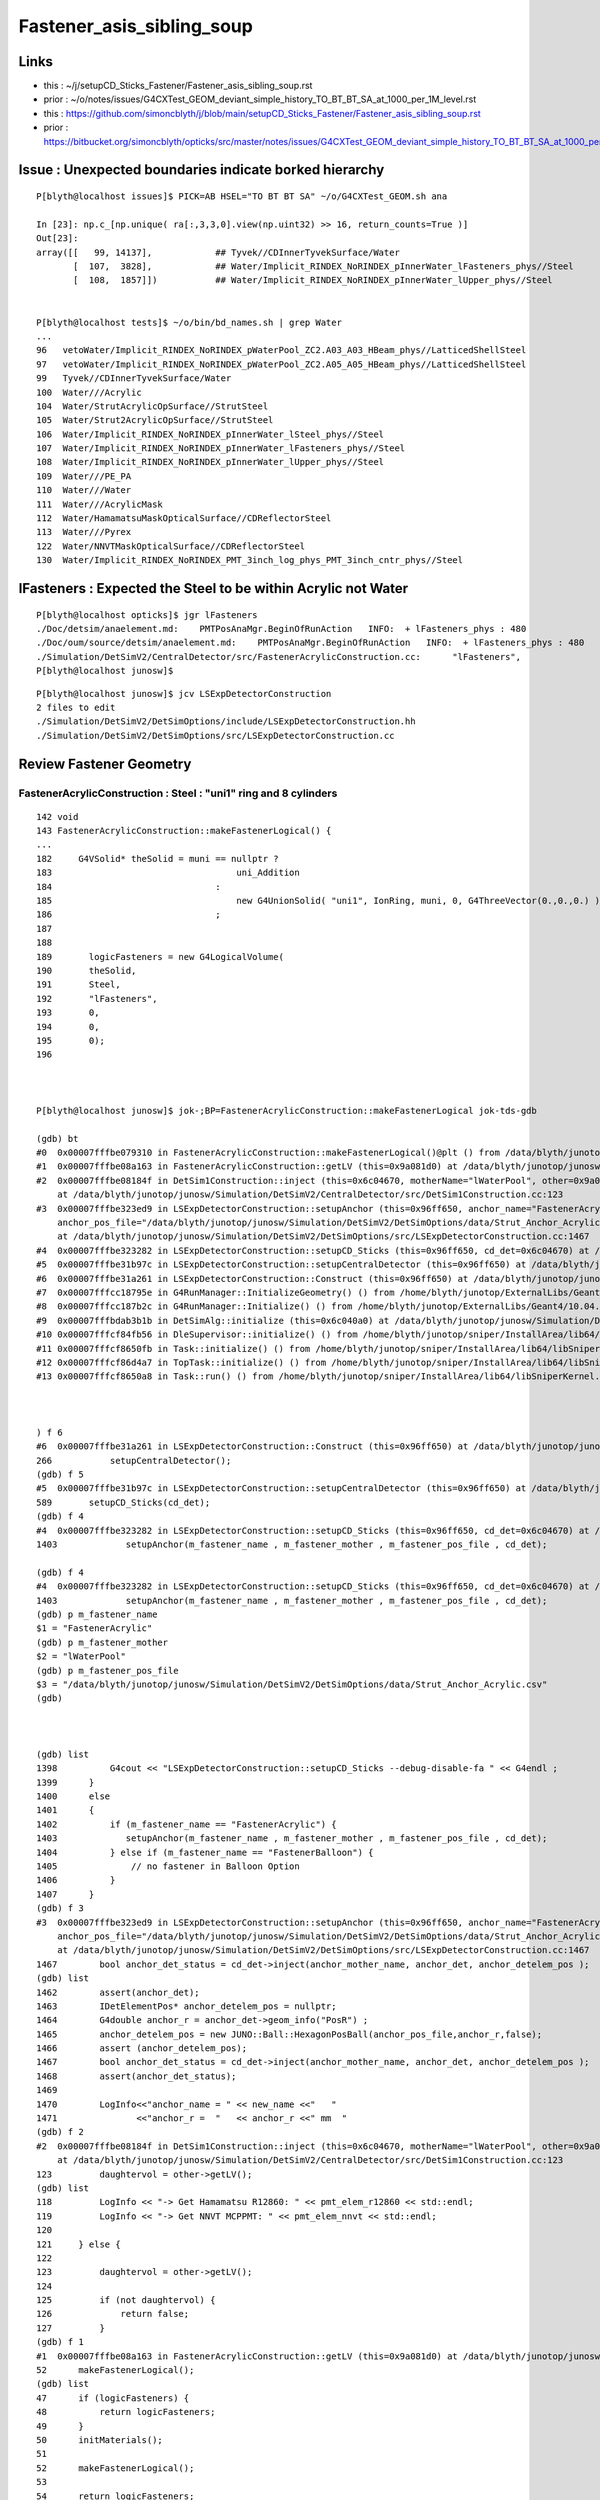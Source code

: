 Fastener_asis_sibling_soup
===========================

Links
--------


* this : ~/j/setupCD_Sticks_Fastener/Fastener_asis_sibling_soup.rst
* prior : ~/o/notes/issues/G4CXTest_GEOM_deviant_simple_history_TO_BT_BT_SA_at_1000_per_1M_level.rst

* this : https://github.com/simoncblyth/j/blob/main/setupCD_Sticks_Fastener/Fastener_asis_sibling_soup.rst
* prior : https://bitbucket.org/simoncblyth/opticks/src/master/notes/issues/G4CXTest_GEOM_deviant_simple_history_TO_BT_BT_SA_at_1000_per_1M_level.rst



Issue : Unexpected boundaries indicate borked hierarchy
--------------------------------------------------------------

:: 

    P[blyth@localhost issues]$ PICK=AB HSEL="TO BT BT SA" ~/o/G4CXTest_GEOM.sh ana 

    In [23]: np.c_[np.unique( ra[:,3,3,0].view(np.uint32) >> 16, return_counts=True )]
    Out[23]: 
    array([[   99, 14137],            ## Tyvek//CDInnerTyvekSurface/Water
           [  107,  3828],            ## Water/Implicit_RINDEX_NoRINDEX_pInnerWater_lFasteners_phys//Steel
           [  108,  1857]])           ## Water/Implicit_RINDEX_NoRINDEX_pInnerWater_lUpper_phys//Steel


    P[blyth@localhost tests]$ ~/o/bin/bd_names.sh | grep Water
    ...
    96   vetoWater/Implicit_RINDEX_NoRINDEX_pWaterPool_ZC2.A03_A03_HBeam_phys//LatticedShellSteel
    97   vetoWater/Implicit_RINDEX_NoRINDEX_pWaterPool_ZC2.A05_A05_HBeam_phys//LatticedShellSteel
    99   Tyvek//CDInnerTyvekSurface/Water
    100  Water///Acrylic
    104  Water/StrutAcrylicOpSurface//StrutSteel
    105  Water/Strut2AcrylicOpSurface//StrutSteel
    106  Water/Implicit_RINDEX_NoRINDEX_pInnerWater_lSteel_phys//Steel
    107  Water/Implicit_RINDEX_NoRINDEX_pInnerWater_lFasteners_phys//Steel
    108  Water/Implicit_RINDEX_NoRINDEX_pInnerWater_lUpper_phys//Steel
    109  Water///PE_PA
    110  Water///Water
    111  Water///AcrylicMask
    112  Water/HamamatsuMaskOpticalSurface//CDReflectorSteel
    113  Water///Pyrex
    122  Water/NNVTMaskOpticalSurface//CDReflectorSteel
    130  Water/Implicit_RINDEX_NoRINDEX_PMT_3inch_log_phys_PMT_3inch_cntr_phys//Steel



lFasteners : Expected the Steel to be within Acrylic not Water
------------------------------------------------------------------

::

    P[blyth@localhost opticks]$ jgr lFasteners
    ./Doc/detsim/anaelement.md:    PMTPosAnaMgr.BeginOfRunAction   INFO:  + lFasteners_phys : 480
    ./Doc/oum/source/detsim/anaelement.md:    PMTPosAnaMgr.BeginOfRunAction   INFO:  + lFasteners_phys : 480
    ./Simulation/DetSimV2/CentralDetector/src/FastenerAcrylicConstruction.cc:      "lFasteners",
    P[blyth@localhost junosw]$ 


::

    P[blyth@localhost junosw]$ jcv LSExpDetectorConstruction
    2 files to edit
    ./Simulation/DetSimV2/DetSimOptions/include/LSExpDetectorConstruction.hh
    ./Simulation/DetSimV2/DetSimOptions/src/LSExpDetectorConstruction.cc



Review Fastener Geometry
----------------------------


FastenerAcrylicConstruction : Steel : "uni1" ring and 8 cylinders
~~~~~~~~~~~~~~~~~~~~~~~~~~~~~~~~~~~~~~~~~~~~~~~~~~~~~~~~~~~~~~~~~~~~~

::

    142 void
    143 FastenerAcrylicConstruction::makeFastenerLogical() {
    ...
    182     G4VSolid* theSolid = muni == nullptr ?
    183                                   uni_Addition
    184                               :
    185                                   new G4UnionSolid( "uni1", IonRing, muni, 0, G4ThreeVector(0.,0.,0.) )
    186                               ;
    187 
    188 
    189       logicFasteners = new G4LogicalVolume(
    190       theSolid,
    191       Steel,
    192       "lFasteners",
    193       0,
    194       0,
    195       0);
    196 



    P[blyth@localhost junosw]$ jok-;BP=FastenerAcrylicConstruction::makeFastenerLogical jok-tds-gdb

    (gdb) bt
    #0  0x00007fffbe079310 in FastenerAcrylicConstruction::makeFastenerLogical()@plt () from /data/blyth/junotop/junosw/InstallArea/lib64/libCentralDetector.so
    #1  0x00007fffbe08a163 in FastenerAcrylicConstruction::getLV (this=0x9a081d0) at /data/blyth/junotop/junosw/Simulation/DetSimV2/CentralDetector/src/FastenerAcrylicConstruction.cc:52
    #2  0x00007fffbe08184f in DetSim1Construction::inject (this=0x6c04670, motherName="lWaterPool", other=0x9a081d0, pos=0x999d680)
        at /data/blyth/junotop/junosw/Simulation/DetSimV2/CentralDetector/src/DetSim1Construction.cc:123
    #3  0x00007fffbe323ed9 in LSExpDetectorConstruction::setupAnchor (this=0x96ff650, anchor_name="FastenerAcrylic", anchor_mother_name="lWaterPool", 
        anchor_pos_file="/data/blyth/junotop/junosw/Simulation/DetSimV2/DetSimOptions/data/Strut_Anchor_Acrylic.csv", cd_det=0x6c04670)
        at /data/blyth/junotop/junosw/Simulation/DetSimV2/DetSimOptions/src/LSExpDetectorConstruction.cc:1467
    #4  0x00007fffbe323282 in LSExpDetectorConstruction::setupCD_Sticks (this=0x96ff650, cd_det=0x6c04670) at /data/blyth/junotop/junosw/Simulation/DetSimV2/DetSimOptions/src/LSExpDetectorConstruction.cc:1403
    #5  0x00007fffbe31b97c in LSExpDetectorConstruction::setupCentralDetector (this=0x96ff650) at /data/blyth/junotop/junosw/Simulation/DetSimV2/DetSimOptions/src/LSExpDetectorConstruction.cc:589
    #6  0x00007fffbe31a261 in LSExpDetectorConstruction::Construct (this=0x96ff650) at /data/blyth/junotop/junosw/Simulation/DetSimV2/DetSimOptions/src/LSExpDetectorConstruction.cc:266
    #7  0x00007fffcc18795e in G4RunManager::InitializeGeometry() () from /home/blyth/junotop/ExternalLibs/Geant4/10.04.p02.juno/lib64/libG4run.so
    #8  0x00007fffcc187b2c in G4RunManager::Initialize() () from /home/blyth/junotop/ExternalLibs/Geant4/10.04.p02.juno/lib64/libG4run.so
    #9  0x00007fffbdab3b1b in DetSimAlg::initialize (this=0x6c040a0) at /data/blyth/junotop/junosw/Simulation/DetSimV2/DetSimAlg/src/DetSimAlg.cc:80
    #10 0x00007fffcf84fb56 in DleSupervisor::initialize() () from /home/blyth/junotop/sniper/InstallArea/lib64/libSniperKernel.so
    #11 0x00007fffcf8650fb in Task::initialize() () from /home/blyth/junotop/sniper/InstallArea/lib64/libSniperKernel.so
    #12 0x00007fffcf86d4a7 in TopTask::initialize() () from /home/blyth/junotop/sniper/InstallArea/lib64/libSniperKernel.so
    #13 0x00007fffcf8650a8 in Task::run() () from /home/blyth/junotop/sniper/InstallArea/lib64/libSniperKernel.so



    ) f 6
    #6  0x00007fffbe31a261 in LSExpDetectorConstruction::Construct (this=0x96ff650) at /data/blyth/junotop/junosw/Simulation/DetSimV2/DetSimOptions/src/LSExpDetectorConstruction.cc:266
    266           setupCentralDetector();
    (gdb) f 5
    #5  0x00007fffbe31b97c in LSExpDetectorConstruction::setupCentralDetector (this=0x96ff650) at /data/blyth/junotop/junosw/Simulation/DetSimV2/DetSimOptions/src/LSExpDetectorConstruction.cc:589
    589       setupCD_Sticks(cd_det);
    (gdb) f 4
    #4  0x00007fffbe323282 in LSExpDetectorConstruction::setupCD_Sticks (this=0x96ff650, cd_det=0x6c04670) at /data/blyth/junotop/junosw/Simulation/DetSimV2/DetSimOptions/src/LSExpDetectorConstruction.cc:1403
    1403             setupAnchor(m_fastener_name , m_fastener_mother , m_fastener_pos_file , cd_det);    

    (gdb) f 4
    #4  0x00007fffbe323282 in LSExpDetectorConstruction::setupCD_Sticks (this=0x96ff650, cd_det=0x6c04670) at /data/blyth/junotop/junosw/Simulation/DetSimV2/DetSimOptions/src/LSExpDetectorConstruction.cc:1403
    1403             setupAnchor(m_fastener_name , m_fastener_mother , m_fastener_pos_file , cd_det);    
    (gdb) p m_fastener_name
    $1 = "FastenerAcrylic"
    (gdb) p m_fastener_mother
    $2 = "lWaterPool"
    (gdb) p m_fastener_pos_file
    $3 = "/data/blyth/junotop/junosw/Simulation/DetSimV2/DetSimOptions/data/Strut_Anchor_Acrylic.csv"
    (gdb) 



    (gdb) list
    1398          G4cout << "LSExpDetectorConstruction::setupCD_Sticks --debug-disable-fa " << G4endl ; 
    1399      }
    1400      else
    1401      { 
    1402          if (m_fastener_name == "FastenerAcrylic") {
    1403             setupAnchor(m_fastener_name , m_fastener_mother , m_fastener_pos_file , cd_det);    
    1404          } else if (m_fastener_name == "FastenerBalloon") {
    1405              // no fastener in Balloon Option
    1406          }
    1407      }
    (gdb) f 3
    #3  0x00007fffbe323ed9 in LSExpDetectorConstruction::setupAnchor (this=0x96ff650, anchor_name="FastenerAcrylic", anchor_mother_name="lWaterPool", 
        anchor_pos_file="/data/blyth/junotop/junosw/Simulation/DetSimV2/DetSimOptions/data/Strut_Anchor_Acrylic.csv", cd_det=0x6c04670)
        at /data/blyth/junotop/junosw/Simulation/DetSimV2/DetSimOptions/src/LSExpDetectorConstruction.cc:1467
    1467        bool anchor_det_status = cd_det->inject(anchor_mother_name, anchor_det, anchor_detelem_pos );
    (gdb) list
    1462        assert(anchor_det);
    1463        IDetElementPos* anchor_detelem_pos = nullptr;
    1464        G4double anchor_r = anchor_det->geom_info("PosR") ;  
    1465        anchor_detelem_pos = new JUNO::Ball::HexagonPosBall(anchor_pos_file,anchor_r,false);
    1466        assert (anchor_detelem_pos);
    1467        bool anchor_det_status = cd_det->inject(anchor_mother_name, anchor_det, anchor_detelem_pos );
    1468        assert(anchor_det_status);
    1469         
    1470        LogInfo<<"anchor_name = " << new_name <<"   "
    1471               <<"anchor_r =  "   << anchor_r <<" mm  "
    (gdb) f 2
    #2  0x00007fffbe08184f in DetSim1Construction::inject (this=0x6c04670, motherName="lWaterPool", other=0x9a081d0, pos=0x999d680)
        at /data/blyth/junotop/junosw/Simulation/DetSimV2/CentralDetector/src/DetSim1Construction.cc:123
    123         daughtervol = other->getLV();
    (gdb) list
    118         LogInfo << "-> Get Hamamatsu R12860: " << pmt_elem_r12860 << std::endl;
    119         LogInfo << "-> Get NNVT MCPPMT: " << pmt_elem_nnvt << std::endl;
    120  
    121     } else {
    122 
    123         daughtervol = other->getLV();
    124 
    125         if (not daughtervol) {
    126             return false;
    127         }
    (gdb) f 1
    #1  0x00007fffbe08a163 in FastenerAcrylicConstruction::getLV (this=0x9a081d0) at /data/blyth/junotop/junosw/Simulation/DetSimV2/CentralDetector/src/FastenerAcrylicConstruction.cc:52
    52      makeFastenerLogical();
    (gdb) list
    47      if (logicFasteners) {
    48          return logicFasteners;
    49      }
    50      initMaterials();
    51  
    52      makeFastenerLogical();
    53  
    54      return logicFasteners;
    55  }
    56  
    (gdb) 





    1372 void
    1373 LSExpDetectorConstruction::setupCD_Sticks(IDetElement* cd_det) {
    1378   setupAnchor(m_strut_name  , m_strut_mother , m_strut_pos_file, cd_det);

    (gdb) p m_strut_name
    $4 = "StrutAcrylic"

    (gdb) p m_strut_mother
    $6 = "lWaterPool"


    (gdb) p m_strut_pos_file
    $11 = "/data/blyth/junotop/junosw/Simulation/DetSimV2/DetSimOptions/data/Strut_Acrylic.csv"
    ## 370 theta,phi values 


    1383  if (m_strut_name == "StrutAcrylic"){
    1384      if(m_strut2_name == "StrutBar2Acrylic"){
    1385        setupAnchor(m_strut2_name  , m_strut_mother , m_strut2_pos_file, cd_det);
    1386      }
    1387 


    (gdb) p m_strut2_name
    $5 = "StrutBar2Acrylic"

    (gdb) p m_strut_mother
    $6 = "lWaterPool"

    (gdb) p m_strut2_pos_file
    $7 = "/data/blyth/junotop/junosw/Simulation/DetSimV2/DetSimOptions/data/StrutBar2_Acrylic.csv"
    ## 220 theta,phi values



    
    1388      if(m_strutballhead_name == "StrutBallheadAcrylic"){
    1389        setupAnchor(m_strutballhead_name , m_strut_mother , m_fastener_pos_file , cd_det);
    1390      }
    1402       if (m_fastener_name == "FastenerAcrylic") {
    1403          setupAnchor(m_fastener_name , m_fastener_mother , m_fastener_pos_file , cd_det);
    1406       }
    1410   if (m_upper_name == "UpperAcrylic") {
    1411      setupAnchor(m_upper_name , m_upper_mother , m_fastener_pos_file , cd_det);
    1412   } 
    1416   if (m_addition_name == "AdditionAcrylic") {
    1417       setupAnchor(m_addition_name , m_addition_mother , m_fastener_pos_file , cd_det);
    1418 
    1419   } 



    (gdb) p m_fastener_pos_file
    $3 = "/data/blyth/junotop/junosw/Simulation/DetSimV2/DetSimOptions/data/Strut_Anchor_Acrylic.csv"
    ## 590 theta,phi values



    (gdb) p m_strutballhead_name
    $8 = "StrutBallheadAcrylic"

    (gdb) p m_fastener_name
    $1 = "FastenerAcrylic"

    (gdb) p m_upper_name
    $15 = "UpperAcrylic"

    (gdb) p m_addition_name
    $10 = "AdditionAcrylic"



    (gdb) p m_strut_mother
    $6 = "lWaterPool"

    (gdb) p m_fastener_mother
    $2 = "lWaterPool"

    (gdb) p m_upper_mother
    $13 = "lWaterPool"

    (gdb) p m_addition_mother
    $14 = "lWaterPool"






    1432   {
    1433       // XJ
    1434       setupAnchor(m_xjanchor_name  , m_xjanchor_mother , m_xjanchor_pos_file,cd_det);
    1435       setupAnchor(m_xjfixture_name , m_xjfixture_mother , m_xjanchor_pos_file,cd_det);
    1436   }
    1437 
    1445   {
    1446       // SJ
    1447       setupAnchor(m_sjclsanchor_name , m_sjclsanchor_mother,  m_sjclsanchor_pos_file, cd_det);
    1448       setupAnchor(m_sjfixture_name , m_sjfixture_mother, m_sjfixture_pos_file, cd_det);

    1449       setupAnchor(m_sjreceiver_name , m_sjreceiver_mother, m_sjreceiver_pos_file, cd_det);
    1450       setupAnchor(m_sjreceiver_fastener_name , m_sjreceiver_fastener_mother, m_sjreceiver_pos_file , cd_det);

    1451   }
    1454 
    1455 }



::

    1457 void LSExpDetectorConstruction::setupAnchor(std::string anchor_name , std::string anchor_mother_name,  std::string anchor_pos_file , IDetElement * cd_det){
    1458 
    1459     IDetElement* anchor_det = nullptr;
    1460     std::string new_name = anchor_name + "Construction";
    1461     anchor_det = det_elem(new_name);
    1462     assert(anchor_det);

    1463     IDetElementPos* anchor_detelem_pos = nullptr;
    1464     G4double anchor_r = anchor_det->geom_info("PosR") ;
    1465     anchor_detelem_pos = new JUNO::Ball::HexagonPosBall(anchor_pos_file,anchor_r,false);
    1466     assert (anchor_detelem_pos);

    1467     bool anchor_det_status = cd_det->inject(anchor_mother_name, anchor_det, anchor_detelem_pos );
    1468     assert(anchor_det_status);
    1469     
    1470     LogInfo<<"anchor_name = " << new_name <<"   "
    1471            <<"anchor_r =  "   << anchor_r <<" mm  "
    1472            <<"anchor_pos_file = "<<anchor_pos_file << std::endl;
    1473 
    1474 }

    1. get (IDetElement)anchor_det
    2. create (IDetElementPos)anchor_detelem_pos using the PosR from (IDetElement)anchor_det
    3. inject into cd_det both those 

    


Thinking how to implement LSExpDetectorConstruction::setupFastenerHierarchical
------------------------------------------------------------------------------------

::

    jcv DetSim1Construction





Review Current
---------------

Struts::

   +-----------------------+------------------+-------------------+----------------+---------------------------+
   | Construction          |  Material        |  Solid            |   LV           | Geometry                  |
   +=======================+==================+===================+================+===========================+
   | StrutAcrylic          |   StrutSteel     |  sStrut           |  lSteel        | tube                      |
   +-----------------------+------------------+-------------------+----------------+---------------------------+
   | StrutBar2Acrylic      |   StrutSteel     |  sStrut           |  lSteel2       | tube                      | 
   +-----------------------+------------------+-------------------+----------------+---------------------------+

   Due to duplicate sStrut named solids in geometry Opticks uniqued the names with _0 _1

   MOI=sStrut_0:0:-1 ~/o/cx.sh 
   MOI=sStrut_0:369:-1 ~/o/cx.sh 

   MOI=sStrut_1:0:-1 ~/o/cx.sh 
   MOI=sStrut_1:219:-1 ~/o/cx.sh 

   Note that 370+220 = 590 matching the fastener count. 

Q: How come 370 sStrut but 590 fasteners ? Every fastener needs a strut ?::

   (gdb) p m_strut_pos_file
   $11 = "/data/blyth/junotop/junosw/Simulation/DetSimV2/DetSimOptions/data/Strut_Acrylic.csv"

   (gdb) p m_fastener_pos_file
   $3 = "/data/blyth/junotop/junosw/Simulation/DetSimV2/DetSimOptions/data/Strut_Anchor_Acrylic.csv"

   P[blyth@localhost data]$ wc -l *
      370 Strut_Acrylic.csv                 ##
      220 StrutBar2_Acrylic.csv             ## 
      590 Strut_Anchor_Acrylic.csv

A: Two sStrut Construction classes are used with two pos files : 220+370 = 590  


Fasteners::

   +-----------------------+------------------+-------------------+----------------+---------------------------+
   | Construction          |  Material        |  Solid            |   LV           | Geometry                  |
   +=======================+==================+===================+================+===========================+
   | FastenerAcrylic       |   Steel          |  uni1             |  lFasteners    | Ring+8 screws *inside AA* |
   +-----------------------+------------------+-------------------+----------------+---------------------------+
   | StrutBallheadAcrylic  |   Steel          |  sStrutBallhead   |  lSteel        | Orb                       | 
   +-----------------------+------------------+-------------------+----------------+---------------------------+
   | UpperAcrylic          |   Steel          |  base_steel       |  lUpper        | Polycone 4rz              | 
   +-----------------------+------------------+-------------------+----------------+---------------------------+
   | AdditionAcrylic       |   Acrylic        |  uni_acrylic1     |  lAddition     | Polycone-BigSphere        | 
   +-----------------------+------------------+-------------------+----------------+---------------------------+


Currently 590 instances of these four are injected separately into cd_det. 
What I want to do is to inject 590 instances of one combo volume this combo volume 
could be a virtual water cylinder ? But this is not practical because of the shape.

So instead of doing that just focussing on fixing the bad hierarchy by injecting lFasteners into lAddition
Need a pos that offsets in R ? 

How does PMT do this ? NNVTMaskManager just hardcodes the PVPlacmenent within the inject 

    
Opticks viz commandlines for the 590 instances of each::

    MOI=uni1:0:0 ~/o/cx.sh
    MOI=uni1:0:589 ~/o/cx.sh

    MOI=sStrutBallhead:0:0 ~/o/cx.sh
    MOI=sStrutBallhead:0:589 ~/o/cx.sh

    MOI=base_steel:0:0 ~/o/cx.sh
    MOI=base_steel:0:589 ~/o/cx.sh

    MOI=uni_acrylic1:0:0 ~/o/cx.sh
    MOI=uni_acrylic1:0:589 ~/o/cx.sh





After cleanup Sticks/Fastener impl
--------------------------------------

::

    junotoptask:DetSimAlg.StrutAcrylicConstruction.initVariables  INFO: Option RealSurface is enabled in Central Detector.  Reduce m_lengthStrut from 1807.60000 to: 1548.05399
    m_radStrut = 42.5
    Total Number of lSteel in CD is 370
    SNiPER:Unknown.setupAnchorPosition  INFO: anchor_name = StrutAcrylic   anchor_r =  18854.92700 mm  anchor_pos_file = /data/blyth/junotop/junosw/Simulation/DetSimV2/DetSimOptions/data/Strut_Acrylic.csv
    junotoptask:DetSimAlg.StrutBar2AcrylicConstruction.initVariables  INFO: Option RealSurface is enabled in Central Detector.  Reduce m_lengthStrut from 1913.60000 to: 1548.07707
    m_radStrut = 30
    Total Number of lSteel2 in CD is 220
    SNiPER:Unknown.setupAnchorPosition  INFO: anchor_name = StrutBar2Acrylic   anchor_r =  18854.93854 mm  anchor_pos_file = /data/blyth/junotop/junosw/Simulation/DetSimV2/DetSimOptions/data/StrutBar2_Acrylic.csv
    in det_elemStrutBallheadAcrylicConstruction not found. Try to create it.
    m_rad = 50
    Total Number of lSteel in CD is 590
    SNiPER:Unknown.setupAnchorPosition  INFO: anchor_name = StrutBallheadAcrylic   anchor_r =  18030.90000 mm  anchor_pos_file = /data/blyth/junotop/junosw/Simulation/DetSimV2/DetSimOptions/data/Strut_Anchor_Acrylic.csv
    in det_elemFastenerAcrylicConstruction not found. Try to create it.
    Total Number of lFasteners in CD is 590
    SNiPER:Unknown.setupAnchorPosition  INFO: anchor_name = FastenerAcrylic   anchor_r =  17844.00000 mm  anchor_pos_file = /data/blyth/junotop/junosw/Simulation/DetSimV2/DetSimOptions/data/Strut_Anchor_Acrylic.csv
    in det_elemUpperAcrylicConstruction not found. Try to create it.
    Total Number of lUpper in CD is 590
    SNiPER:Unknown.setupAnchorPosition  INFO: anchor_name = UpperAcrylic   anchor_r =  17964.00000 mm  anchor_pos_file = /data/blyth/junotop/junosw/Simulation/DetSimV2/DetSimOptions/data/Strut_Anchor_Acrylic.csv
    in det_elemAdditionAcrylicConstruction not found. Try to create it.
    Total Number of lAddition in CD is 590
    SNiPER:Unknown.setupAnchorPosition  INFO: anchor_name = AdditionAcrylic   anchor_r =  17824.00000 mm  anchor_pos_file = /data/blyth/junotop/junosw/Simulation/DetSimV2/DetSimOptions/data/Strut_Anchor_Acrylic.csv
    in det_elemSJCLSanchorConstruction not found. Try to create it.
    Total Number of lSJCLSanchor in CD is 2
    SNiPER:Unknown.setupAnchorPosition  INFO: anchor_name = SJCLSanchor   anchor_r =  17694.89800 mm  anchor_pos_file = /data/blyth/junotop/junosw/Simulation/DetSimV2/DetSimOptions/data/SJCLSanchor.csv
    in det_elemSJFixtureConstruction not found. Try to create it.
    Total Number of lSJFixture in CD is 36
    SNiPER:Unknown.setupAnchorPosition  INFO: anchor_name = SJFixture   anchor_r =  17694.98200 mm  anchor_pos_file = /data/blyth/junotop/junosw/Simulation/DetSimV2/DetSimOptions/data/SJFixturePos.csv
    in det_elemSJReceiverConstruction not found. Try to create it.
    Total Number of lSJReceiver in CD is 8
    SNiPER:Unknown.setupAnchorPosition  INFO: anchor_name = SJReceiver   anchor_r =  17694.89800 mm  anchor_pos_file = /data/blyth/junotop/junosw/Simulation/DetSimV2/DetSimOptions/data/SJReceiverPos.csv
    in det_elemSJReceiverFasternConstruction not found. Try to create it.
    Total Number of lSJReceiverFastern in CD is 8
    SNiPER:Unknown.setupAnchorPosition  INFO: anchor_name = SJReceiverFastern   anchor_r =  17683.39800 mm  anchor_pos_file = /data/blyth/junotop/junosw/Simulation/DetSimV2/DetSimOptions/data/SJReceiverPos.csv
    in det_elemXJanchorConstruction not found. Try to create it.
    use simplify xj anchor
    Total Number of lXJanchor in CD is 56
    SNiPER:Unknown.setupAnchorPosition  INFO: anchor_name = XJanchor   anchor_r =  17829.00000 mm  anchor_pos_file = /data/blyth/junotop/junosw/Simulation/DetSimV2/DetSimOptions/data/XJanchor.csv
    in det_elemXJfixtureConstruction not found. Try to create it.




::

    SNiPER:Unknown.setupAnchorPosition  INFO: anchor_name = StrutAcrylic         anchor_r =  18854.92700 mm  anchor_pos_file = /data/blyth/junotop/junosw/Simulation/DetSimV2/DetSimOptions/data/Strut_Acrylic.csv
    SNiPER:Unknown.setupAnchorPosition  INFO: anchor_name = StrutBar2Acrylic     anchor_r =  18854.93854 mm  anchor_pos_file = /data/blyth/junotop/junosw/Simulation/DetSimV2/DetSimOptions/data/StrutBar2_Acrylic.csv

    SNiPER:Unknown.setupAnchorPosition  INFO: anchor_name = StrutBallheadAcrylic anchor_r =  18030.90000 mm  anchor_pos_file = /data/blyth/junotop/junosw/Simulation/DetSimV2/DetSimOptions/data/Strut_Anchor_Acrylic.csv
    SNiPER:Unknown.setupAnchorPosition  INFO: anchor_name = FastenerAcrylic      anchor_r =  17844.00000 mm  anchor_pos_file = /data/blyth/junotop/junosw/Simulation/DetSimV2/DetSimOptions/data/Strut_Anchor_Acrylic.csv
    SNiPER:Unknown.setupAnchorPosition  INFO: anchor_name = UpperAcrylic         anchor_r =  17964.00000 mm  anchor_pos_file = /data/blyth/junotop/junosw/Simulation/DetSimV2/DetSimOptions/data/Strut_Anchor_Acrylic.csv
    SNiPER:Unknown.setupAnchorPosition  INFO: anchor_name = AdditionAcrylic      anchor_r =  17824.00000 mm  anchor_pos_file = /data/blyth/junotop/junosw/Simulation/DetSimV2/DetSimOptions/data/Strut_Anchor_Acrylic.csv

    SNiPER:Unknown.setupAnchorPosition  INFO: anchor_name = SJCLSanchor          anchor_r =  17694.89800 mm  anchor_pos_file = /data/blyth/junotop/junosw/Simulation/DetSimV2/DetSimOptions/data/SJCLSanchor.csv
    SNiPER:Unknown.setupAnchorPosition  INFO: anchor_name = SJFixture            anchor_r =  17694.98200 mm  anchor_pos_file = /data/blyth/junotop/junosw/Simulation/DetSimV2/DetSimOptions/data/SJFixturePos.csv
    SNiPER:Unknown.setupAnchorPosition  INFO: anchor_name = SJReceiver           anchor_r =  17694.89800 mm  anchor_pos_file = /data/blyth/junotop/junosw/Simulation/DetSimV2/DetSimOptions/data/SJReceiverPos.csv
    SNiPER:Unknown.setupAnchorPosition  INFO: anchor_name = SJReceiverFastern    anchor_r =  17683.39800 mm  anchor_pos_file = /data/blyth/junotop/junosw/Simulation/DetSimV2/DetSimOptions/data/SJReceiverPos.csv
    SNiPER:Unknown.setupAnchorPosition  INFO: anchor_name = XJanchor             anchor_r =  17829.00000 mm  anchor_pos_file = /data/blyth/junotop/junosw/Simulation/DetSimV2/DetSimOptions/data/XJanchor.csv


::

     07 class IDetElementPos {
      8 public:
      9     virtual G4bool hasNext()=0;
     10     virtual G4Transform3D next()=0;
     11     virtual ~IDetElementPos(){}
     12 };



Changes
-----------


::

    P[blyth@localhost junosw]$ jo
    /home/blyth/junotop/junosw
    On branch main
    Your branch is up to date with 'origin/main'.

    Changes not staged for commit:
      (use "git add <file>..." to update what will be committed)
      (use "git restore <file>..." to discard changes in working directory)
        modified:   Simulation/DetSimV2/CentralDetector/src/FastenerAcrylicConstruction.cc
            ## add CONFIG enabling Opticks translation to listnode 
            ## without adopting G4MultiUnion in source geometry 

        modified:   Simulation/DetSimV2/DetSimOptions/include/LSExpDetectorConstruction.hh
        modified:   Simulation/DetSimV2/DetSimOptions/src/LSExpDetectorConstruction.cc
            ## rationalize LSExpDetectorConstruction::setupCD_Sticks implementation
            ## ADD CONFIG to inject Fastener into AdditionAcrylic fixing hierarchy 

        modified:   Simulation/DetSimV2/DetSimOptions/src/LSExpDetectorConstruction_Opticks.cc
            ## reposition high level setup into G4CXOpticks::SetGeometry_JUNO for ease of updating

        modified:   Simulation/GenTools/src/GtOpticksTool.cc       
        modified:   Simulation/GenTools/src/GtOpticksTool.h        
            ## remove input_photon configure check : thats too early for current Opticks

        modified:   Simulation/SimSvc/MultiFilmLUTMakerSvc/src/MultiFilmLUTMakerSvc.cc   
            ## reduce verbosity

    Untracked files:
      (use "git add <file>..." to include in what will be committed)
        Simulation/DetSimV2/SimUtil/include/AdditionAcrylic_FastenerPos.hh
        Simulation/DetSimV2/SimUtil/src/AdditionAcrylic_FastenerPos.cc



With HIERARCHY configured
----------------------------

With::



    164    local AAF_ASIS=0
    165    local AAF_HIERARCHY=1
    166    export LSExpDetectorConstruction__setupCD_Sticks_Fastener_CONFIG=$AAF_HIERARCHY



* geometry looks the same with ~/o/cx.sh
* boundaries have changed::

    P[blyth@localhost junosw]$ ~/o/bin/bd_names.sh | head -120 

    98   Air/CDTyvekSurface//Tyvek
    99   Tyvek//CDInnerTyvekSurface/Water
    100  Water///Acrylic
    101  Acrylic///LS
    102  LS///Acrylic
    103  LS///PE_PA
    104  Water/StrutAcrylicOpSurface//StrutSteel
    105  Water/Strut2AcrylicOpSurface//StrutSteel
    106  Water/Implicit_RINDEX_NoRINDEX_pInnerWater_lSteel_phys//Steel
    107  Water/Implicit_RINDEX_NoRINDEX_pInnerWater_lUpper_phys//Steel
    108  Acrylic/Implicit_RINDEX_NoRINDEX_lAddition_phys_lFasteners_phys//Steel
    109  Water///PE_PA
    110  Water///Water
    111  Water///AcrylicMask
    112  Water/HamamatsuMaskOpticalSurface//CDReflectorSteel
    113  Water///Pyrex
    114  Pyrex/HamamatsuR12860_PMT_20inch_photocathode_mirror_logsurf/HamamatsuR12860_PMT_20inch_photocathode_mirror_logsurf/Vacuum
    115  Vacuum/HamamatsuR12860_PMT_20inch_dynode_plate_opsurface//Steel



